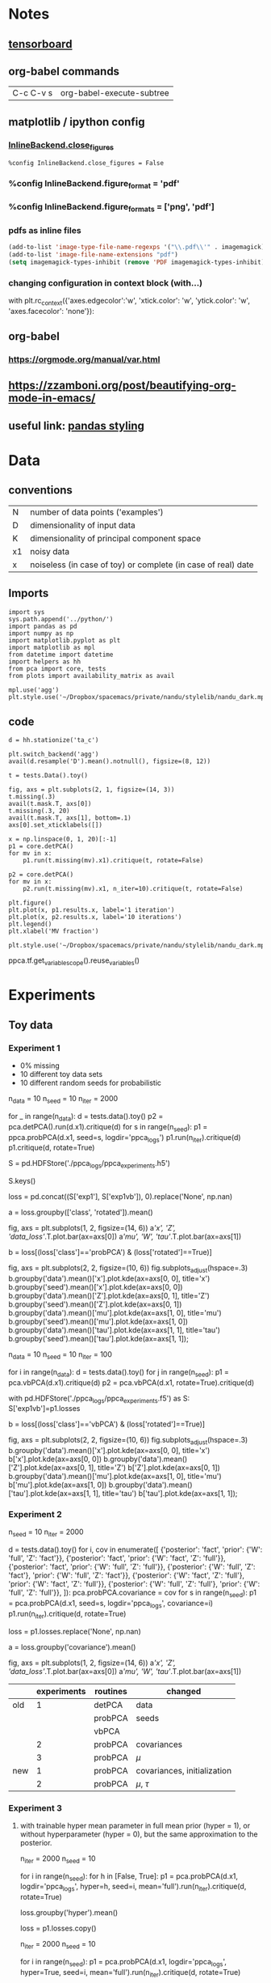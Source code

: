 #+LINK: tf http://tensorflow.org/
#+LINK: ed http://edwardlib.org

* Notes
** [[http://condor:6006][tensorboard]]
** org-babel commands
| C-c C-v s | org-babel-execute-subtree |
** matplotlib / ipython config
*** [[https://ipython.org/ipython-doc/2/config/options/notebook.html][InlineBackend.close_figures]]
#+begin_src ipython :session :results silent
%config InlineBackend.close_figures = False
#+end_src
*** %config InlineBackend.figure_format = 'pdf'
*** %config InlineBackend.figure_formats = ['png', 'pdf']
*** pdfs as inline files
#+begin_src emacs-lisp :results silent
(add-to-list 'image-type-file-name-regexps '("\\.pdf\\'" . imagemagick))
(add-to-list 'image-file-name-extensions "pdf")
(setq imagemagick-types-inhibit (remove 'PDF imagemagick-types-inhibit))
#+end_src
*** changing configuration in context block (with...)
    #+BEGIN_EXAMPLE python
      with plt.rc_context({'axes.edgecolor':'w', 'xtick.color': 'w', 'ytick.color': 'w', 'axes.facecolor': 'none'}):
    #+END_EXAMPLE

** org-babel
*** [[https://orgmode.org/manual/var.html]]
** https://zzamboni.org/post/beautifying-org-mode-in-emacs/
** useful link: [[https://pandas.pydata.org/pandas-docs/stable/style.html][pandas styling]]
* Data
** conventions
| N  | number of data points ('examples')                            |
| D  | dimensionality of input data                                  |
| K  | dimensionality of principal component space                   |
| x1 | noisy data                                                    |
| x  | noiseless (in case of toy) or complete (in case of real) date |
** Imports
#+name: imports
#+begin_src ipython :session :results silent
import sys
sys.path.append('../python/')
import pandas as pd
import numpy as np
import matplotlib.pyplot as plt
import matplotlib as mpl
from datetime import datetime
import helpers as hh
from pca import core, tests
from plots import availability_matrix as avail
#+end_src

#+begin_src ipython :results silent :session :var styles=(expand-file-name "nandu_dark.mplstyle" nandu-mpl-styles-directory)
mpl.use('agg')
plt.style.use('~/Dropbox/spacemacs/private/nandu/stylelib/nandu_dark.mplstyle')
#+end_src
** code
#+begin_src ipython :session :results silent
d = hh.stationize('ta_c')
#+end_src

#+begin_src ipython :session :results raw :savefig "avail_t.png"
  plt.switch_backend('agg')
  avail(d.resample('D').mean().notnull(), figsize=(8, 12))
#+end_src

#+RESULTS:
[[file:/Users/arno/Documents/cezanne/notebooks/obipy-resources/PPCA/avail_t.png]]


#+begin_src ipython :session :results silent
t = tests.Data().toy()
#+end_src

#+begin_src ipython :session :results raw :savefig "avail_blocks.png"
fig, axs = plt.subplots(2, 1, figsize=(14, 3))
t.missing(.3)
avail(t.mask.T, axs[0])
t.missing(.3, 20)
avail(t.mask.T, axs[1], bottom=.1)
axs[0].set_xticklabels([])
#+end_src

#+NAME: fig:avail-blocks
#+CAPTION: Two different ways of generating missing values:
#+CAPTION: *TOP*: missing values inserted at random with a uniform distribution over the length of the record.
#+CAPTION: 
#+CAPTION: *bottom*: in blocks whose length is drawn from a poisson distribution with mean rate (total length / number of blocks) and location of block start uniformly distributed over the total length.
#+RESULTS:
[[file:/Users/arno/Documents/cezanne/notebooks/obipy-resources/PPCA/avail_blocks.png]]


#+begin_src ipython :results silent :session
  x = np.linspace(0, 1, 20)[:-1]
  p1 = core.detPCA()
  for mv in x:
      p1.run(t.missing(mv).x1).critique(t, rotate=False)

  p2 = core.detPCA()
  for mv in x:
      p2.run(t.missing(mv).x1, n_iter=10).critique(t, rotate=False)
#+end_src

#+begin_src ipython :results raw :session :savefig "determ_iterations.png"
  plt.figure()
  plt.plot(x, p1.results.x, label='1 iteration')
  plt.plot(x, p2.results.x, label='10 iterations')
  plt.legend()
  plt.xlabel('MV fraction')
#+end_src

#+CAPTION: Comparison 1 vs 10 iterations of deterministic PCA
#+RESULTS:
[[file:/Users/arno/Documents/cezanne/notebooks/obipy-resources/PPCA/determ_iterations.png]]


#+begin_src ipython :results silent :session
  plt.style.use('~/Dropbox/spacemacs/private/nandu/stylelib/nandu_dark.mplstyle')
#+end_src


ppca.tf.get_variable_scope().reuse_variables()


* Experiments
** Toy data
*** Experiment 1
- 0% missing
- 10 different toy data sets
- 10 different random seeds for probabilistic

# In[979]:


n_data = 10
n_seed = 10
n_iter = 2000

for _ in range(n_data):
    d = tests.data().toy()
    p2 = pca.detPCA().run(d.x1).critique(d)
    for s in range(n_seed):
        p1 = ppca.probPCA(d.x1, seed=s, logdir='ppca_logs')
        p1.run(n_iter).critique(d)
        p1.critique(d, rotate=True)


# In[7]:


S = pd.HDFStore('./ppca_logs/ppca_experiments.h5')


# In[9]:


S.keys()


# In[81]:


loss = pd.concat((S['exp1'], S['exp1vb']), 0).replace('None', np.nan)


# In[86]:


a = loss.groupby(['class', 'rotated']).mean()

fig, axs = plt.subplots(1, 2, figsize=(14, 6))
a[['x', 'Z', 'data_loss']].T.plot.bar(ax=axs[0])
a[['mu', 'W', 'tau']].T.plot.bar(ax=axs[1])


# In[993]:


# Only the rotated, probabilistic results
b = loss[(loss['class']=='probPCA') & (loss['rotated']==True)]

fig, axs = plt.subplots(2, 2, figsize=(10, 6))
fig.subplots_adjust(hspace=.3)
b.groupby('data').mean()['x'].plot.kde(ax=axs[0, 0], title='x')
b.groupby('seed').mean()['x'].plot.kde(ax=axs[0, 0])
b.groupby('data').mean()['Z'].plot.kde(ax=axs[0, 1], title='Z')
b.groupby('seed').mean()['Z'].plot.kde(ax=axs[0, 1])
b.groupby('data').mean()['mu'].plot.kde(ax=axs[1, 0], title='mu')
b.groupby('seed').mean()['mu'].plot.kde(ax=axs[1, 0])
b.groupby('data').mean()['tau'].plot.kde(ax=axs[1, 1], title='tau')
b.groupby('seed').mean()['tau'].plot.kde(ax=axs[1, 1]);


# The result distribution from random initializations of the probabilistic algorithm (**orange**) is generally much more pointed than that resulting from different random toy data (**blue**). Does the slight hint of a bi- or multi-modality arise from non-uniqueness of the solutions?

# In[68]:


n_data = 10
n_seed = 10
n_iter = 100

for i in range(n_data):
    d = tests.data().toy()
    for j in range(n_seed):
        p1 = pca.vbPCA(d.x1).critique(d)
        p2 = pca.vbPCA(d.x1, rotate=True).critique(d)
        
with pd.HDFStore('./ppca_logs/ppca_experiments.f5') as S:
    S['exp1vb']=p1.losses


# In[95]:


b = loss[(loss['class']=='vbPCA') & (loss['rotated']==True)]

fig, axs = plt.subplots(2, 2, figsize=(10, 6))
fig.subplots_adjust(hspace=.3)
b.groupby('data').mean()['x'].plot.kde(ax=axs[0, 0], title='x')
b['x'].plot.kde(ax=axs[0, 0])
b.groupby('data').mean()['Z'].plot.kde(ax=axs[0, 1], title='Z')
b['Z'].plot.kde(ax=axs[0, 1])
b.groupby('data').mean()['mu'].plot.kde(ax=axs[1, 0], title='mu')
b['mu'].plot.kde(ax=axs[1, 0])
b.groupby('data').mean()['tau'].plot.kde(ax=axs[1, 1], title='tau')
b['tau'].plot.kde(ax=axs[1, 1]);

*** Experiment 2
  # 
  # 

  # In[101]:


  n_seed = 10
  n_iter = 2000

  d = tests.data().toy()
  for i, cov in enumerate([
      {'posterior': 'fact', 'prior': {'W': 'full', 'Z': 'fact'}},
      {'posterior': 'fact', 'prior': {'W': 'fact', 'Z': 'full'}},
      {'posterior': 'fact', 'prior': {'W': 'full', 'Z': 'full'}},
      {'posterior': {'W': 'full', 'Z': 'fact'}, 'prior': {'W': 'full', 'Z': 'fact'}},
      {'posterior': {'W': 'fact', 'Z': 'full'}, 'prior': {'W': 'fact', 'Z': 'full'}},
      {'posterior': {'W': 'full', 'Z': 'full'}, 'prior': {'W': 'full', 'Z': 'full'}},
  ]):
      pca.probPCA.covariance = cov
      for s in range(n_seed):
          p1 = pca.probPCA(d.x1, seed=s, logdir='ppca_logs', covariance=i)
          p1.run(n_iter).critique(d, rotate=True)


  # In[106]:


  loss = p1.losses.replace('None', np.nan)


  # In[122]:


  a = loss.groupby('covariance').mean()

  fig, axs = plt.subplots(1, 2, figsize=(14, 6))
  a[['x', 'Z', 'data_loss']].T.plot.bar(ax=axs[0])
  a[['mu', 'W', 'tau']].T.plot.bar(ax=axs[1])


  |     | experiments | routines | changed                     |
  |-----+-------------+----------+-----------------------------|
  | old |           1 | detPCA   | data                        |
  |     |             | probPCA  | seeds                       |
  |     |             | vbPCA    |                             |
  |     |           2 | probPCA  | covariances                 |
  |     |           3 | probPCA  | $\mu$                       |
  | new |           1 | probPCA  | covariances, initialization |
  |     |           2 | probPCA  | $\mu$, $\tau$               |

*** Experiment 3
**** with trainable hyper mean parameter in full mean prior (hyper = 1), or without hyperparameter (hyper = 0), but the same approximation to the posterior.

  # In[164]:


  n_iter = 2000
  n_seed = 10

  for i in range(n_seed):
      for h in [False, True]:
          p1 = pca.probPCA(d.x1, logdir='ppca_logs', hyper=h, seed=i, mean='full').run(n_iter).critique(d, rotate=True)


  # In[150]:


  loss.groupby('hyper').mean()


  # In[168]:


  loss = p1.losses.copy()


  # In[181]:


  # using hyper_mean as 'mu' in code (examples 20-29 in loss exp3)
  n_iter = 2000
  n_seed = 10

  for i in range(n_seed):
      p1 = pca.probPCA(d.x1, logdir='ppca_logs', hyper=True, seed=i, mean='full').run(n_iter).critique(d, rotate=True)


  # In[199]:


  loss.loc[:19].groupby('hyper').mean()


  # In[206]:


  loss[loss.hyper][['mu', 'seed']].pivot(columns='seed')


  # In[307]:


  S = pd.HDFStore('../python/pca/exp.h5')


  # In[25]:


  config = core.probPCA.configure(True)


  # In[30]:


  def color_table(data, shape, **kwargs):
      a = np.repeat(['background-color: none'], shape)
      for k, v in kwargs.items():
          for i in v:
              a[i] = 'background-color: {}'.format(k)
      return a


* Defaults
  - $\mu$ and $\tau$ are by default ('none' as kwargs in init) set to the **posterior** values in the config table
      - $\mu$ to the **loc** value and $\tau$ to the **scale** value
  - otherwise (~tau = 'full'~ in instantiation), $\tau$ is prior is a fixed Gamma and posterior is always trainable, but its initialization can be set
  - $\mu$ prior and posterior are set to the table values (if ~mu = 'full'~)
  

  # In[31]:


  config.style.apply(color_table, shape=config.shape[0], red=[4, 7], axis=0)


  # In[153]:


  colors = plt.rcParams['axes.prop_cycle'].by_key()['color']


  # In[287]:


  fig, axs = plt.subplots(2, 3, figsize=(14, 8))

  for k, x in enumerate(['x', 'Z', 'W', 'mu', 'tau', 'data_loss']):
      i = k // 3
      j = k % 3
      epl(axs[i, j], loss, x, -.25, covariance=[0,1,2], initialization=[0], label='prior/fixed/ones')
      epl(axs[i, j], loss, x, -.15, covariance=[0,1,2], initialization=[1], label='prior/train/ones')
      epl(axs[i, j], loss, x, -.05, covariance=[0,1,2], initialization=[2], label='prior/train/random')
      epl(axs[i, j], loss, x, .05, covariance=[3,4,5], initialization=[0], label='both/fixed/ones')
      epl(axs[i, j], loss, x, .15, covariance=[3,4,5], initialization=[1], label='both/train/ones')
      epl(axs[i, j], loss, x, .25, covariance=[3,4,5], initialization=[2], label='both/train/random')
      axs[i, j].set_xticklabels(['W','Z','both'])

  axs[0, 0].legend(); #loc='upper left', bbox_to_anchor=(1, 1));


* Effect of convergence measure
  - `exp3` uses data_loss.std() (over 100 iterations) < 1e-4 as measure for convergence
  - I accidentally run the first experiment twice (with different data), hence the two colors

  # In[4]:


  S = pd.HDFStore('../python/pca/exp3.h5')


  # In[90]:


  with pd.HDFStore('../python/pca/convergence_tests.h5') as C:
      loss3 = C['test3']
      loss4 = C['test4']


  # In[97]:


  fig, axs = plt.subplots(2, 4, figsize=(12, 6))
  fig.subplots_adjust(hspace=0.3, wspace=.3)
  dat = loss3.data.unique()

  for k, x in enumerate(['x', 'Z', 'W', 'n_iter', 'mu', 'tau', 'loss', 'data_loss']):
      i = k // 4
      j = k % 4
      epl(axs[i, j], loss3, x, -.2, covariance=[0,1], data=[dat[0]], label='fixed only')
      epl(axs[i, j], loss3, x, covariance=[0,1], data=[dat[1]], label='same data')
      epl(axs[i, j], loss4, x, .2, covariance=[0,1], label='different data')
      axs[i, j].set_xticklabels(['fixed', 'trained'])
      axs[i, j].set_xlim([-.5, 1.5])
  axs[0, 3].legend(loc='upper left', bbox_to_anchor=(1, 1));


* Tests with full system (tests.py)

** In some places, I compare two different versions of the [[https://www.tensorflow.org/api_docs/][TensorFlow]]-based scheme, corresponding to two branches of the git repo: 
   1. **'old'**: Here the data is loaded into the graph on construction, so that the graph needs to be reconstructed every time new data is used. (Tests are in pca/convergence.h5)
   2. **'master'**: Here, graph construction and data are separated by means of tf.placeholder use. This is now the master branch, (Tests are in pca/convergence2.h5)

* Convergence 
** [[http://edwardlib.org][Edward]] has two methods available for [[http://edwardlib.org/api/ed/KLqp][KLqp]] divergence:
*** score function gradients 
**** [[zotero://select/items/1_HCD9LGWZ][Paisley, John, David Blei, and Michael Jordan. “Variational Bayesian Inference with Stochastic Search.” ArXiv Preprint ArXiv:1206.6430, 2012.]]
*** reparameterization gradients 
**** [[zotero://select/items/1_MTAV2HE4][Kingma, Diederik P., and Max Welling. “Auto-Encoding Variational Bayes.” ArXiv Preprint ArXiv:1312.6114, 2013.]]
** The variance of the loss function is related to the number of samples (~n_samples~ in ~initialize()~).


  # 'master' branch

  fig, axs = plt.subplots(2, 4, figsize=(12, 6))
  fig.subplots_adjust(hspace=0.3, wspace=.3)

  for k, x in enumerate(['x', 'Z', 'W', 'n_iter', 'mu', 'tau', 'loss', 'data_loss']):
      i = k // 4
      j = k % 4
      epl(axs[i, j], results, x, -.1, covariance=['none'], convergence_test=['data_loss', 'elbo'])
      epl(axs[i, j], results, x, .1, covariance=['full'], convergence_test=['data_loss', 'elbo'])
      axs[i, j].set_xlim([-.5, 1.5])
  axs[0, 3].legend(loc='upper left', bbox_to_anchor=(1, 1));


  # In[66]:


  from pca.tests import Test


  # In[83]:


  test = Test('../python/pca/convergence2.h5', 'data_loss_vs_elbo', plot=True)


  # In[70]:


  # 'pca_tf_placeholder' branch

  axs = test.plot('convergence_test', {'covariance': ['none', 'full']})
  axs[0, 3].legend(loc='upper left', bbox_to_anchor=(1, 1));


  # Losses evaluated for the individual components of the PCA decomposition in depence of:   
  # **x-axis:** measure used for evaluating convergence   
  # **color:** posterior approximation to the ``W`` and ``Z`` matrices (factorized or full covariance).
  # 
  # Each of the four groups contains 100 samples of 10 different random data instances and 10 different seeds for the variable initialization.

  # In[110]:
  

  # 'master' branch

  fig, axs = plt.subplots(2, 4, figsize=(12, 6))
  fig.subplots_adjust(hspace=0.3, wspace=.3)
  data = results.data_id.unique()

  for k, x in enumerate(['x', 'Z', 'W', 'n_iter', 'mu', 'tau', 'loss', 'data_loss']):
      i = k // 4
      j = k % 4
      for l, d in enumerate(data):
          epl(axs[i, j], results, x, (l-4.5)/20, covariance=['none', 'full'], convergence_test=['data_loss'], data_id=[d])
      axs[i, j].set_xlim([-.5, 1.5])


  # In[71]:


  # 'pca_tf_placeholder' branch

  axs = test.plot({'covariance': ['none', 'full']}, 'data_id', convergence_test=['data_loss'])


  # **Only data_loss as convergence measure.** Colors denote different data instances (i.e. the spread is over different initial seeds).

  # In[111]:


  # 'master' branch

  fig, axs = plt.subplots(2, 4, figsize=(12, 6))
  fig.subplots_adjust(hspace=0.3, wspace=.3)
  seed = results.seed.unique()

  for k, x in enumerate(['x', 'Z', 'W', 'n_iter', 'mu', 'tau', 'loss', 'data_loss']):
      i = k // 4
      j = k % 4
      for l, s in enumerate(seed):
          epl(axs[i, j], results, x, (l-4.5)/20, covariance=['none', 'full'], convergence_test=['data_loss'], seed=[s])
      axs[i, j].set_xlim([-.5, 1.5])


  # In[72]:


  # 'pca_tf_placeholder' branch

  axs = test.plot({'covariance': ['none', 'full']}, 'seed', convergence_test=['data_loss'])


  # **Only data_loss as convergence measure.** Colors denote different random seeds for initialization (i.e. the spread is over different data).

  # There is a substantial fraction of runs that did not converge according to the 'elbo' measure.

  # In[24]:


  results[results.n_iter==20000].groupby('convergence_test').count()


  # **REMEMBER** to check for the n_iter=20000 runs

  # In[79]:


  # 'pca_tf_placeholder' branch

  axs = test.plot('convergence_test', {'covariance': ['none', 'full']}, results=results[results.n_iter!=20000])
  axs[0, 3].legend(loc='upper left', bbox_to_anchor=(1, 1));


  # In[81]:


  # 'pca_tf_placeholder' branch

  axs = test.plot('convergence_test', {'covariance': ['none', 'full']}, results=results[results.n_iter==20000])
  axs[0, 3].legend(loc='upper left', bbox_to_anchor=(1, 1));


  # In[137]:


  test = tests.Test('../python/pca/covariance.h5', 'covariance_variations', plot=True)


  # In[86]:


  (test.results.n_iter==20000).sum()


* Variations in estimation of $\mu$ and $\tau$

** $\mu$ variations

   axs = test.plot('l', 'mu_variations', xlabels=['tau point', 'tau full'])
   axs[0, 3].legend(loc='upper left', bbox_to_anchor=(1, 1));


*** Observations
    1. The runs which don't converge with 20,000 iterations are the ones which don't allow training in one or both variables. However it seems more the scale is what needs training. (??)
    2. The outlier is generally the point estimation of $\mu$.
    3. Scale initialization with ~tf.ones~ needs a lower number of iterations, but that's to be expected given that the 'true' scale is 1.

**** NOTE
     The alternatives to the point estimation differ only in the specification of the prior, i.e. whether the prior is fixed to some value or itself contains hyperparamteters that are trainable. If the prior is set not to train, it is set to

     $$
     \mu \sim \mathcal{N}\left(\mu; m, \nu_{\mu} \mathbf{I}\right)
     $$

     where $m$ is the 'data_mean' and $\nu_{\mu} = 1$


     axs = test.plot({'tau_variations':['point', 'no_train', 'loc_random_scale_random']}, 'mu_variations')
     axs[0, 3].legend(loc='upper left', bbox_to_anchor=(1, 1));


** $\tau$ variations

   axs = test.plot('i', 'tau_variations', xlabels=['mu point', 'mu full'])
   axs[0, 3].legend(loc='upper left', bbox_to_anchor=(1, 1));


*** Observations
    1. Again, point estimation appears to fare worse.
    2. $\mu$ ~full~'s wide range of errors may be because it comprises all of the cases of trainability, including the ones that don't converge. In fact, **see below**: The error in the ~full~ $\mu$ cases seems to emenate mostly from the ~no train~ cases.
    3. Otherwise there seems little difference in how we specify the prior for $\tau$, not even for no trainability - but that might be because the noise level is fixed in the data at 1.


    #+begin_src ipython :results raw :session
axs = test.plot({'mu_variations':['point', 'no_train', 'loc_train']}, 'tau_variations')
axs[0, 3].legend(loc='upper left', bbox_to_anchor=(1, 1));
    #+end_src


*** Observations
    1. Point estimation in both variables seems to concurr with generally larger errors, except in $\mu$ itself.
    2. In general, the error due to point estimation is more pronounced in the principal component variables, $W$ and $Z$. This seems to imply some sort of tradeoff between where the algorithm allocates weights and uncertainty.

    **Question:   
    Do the better results in $W$ and $Z$ with a full-prior $\mu$ and $\tau$ imply that full Bayesian treatment takes better account of the uncertainties?** (The $\mu$ use in the data generation has a distribution.) 


    #+begin_src ipython :results  :session
axs = test.plot({'mu_variations':['point', 'scale_train_ones', 'scale_train_random']}, 'tau_variations')
axs[0, 3].legend(loc='upper left', bbox_to_anchor=(1, 1));
    #+end_src


    #+begin_src ipython :results  :session
axs = test.plot({'mu_variations':['scale_train_ones', 'scale_train_random', 'loc_scale_train_random']}, 'tau_variations')
axs[0, 3].legend(loc='upper left', bbox_to_anchor=(1, 1));
    #+end_src



** Conclusions
   1. make $\mu$ and $\tau$ trainable and fully Bayesian. The nature of initialization is more relevant for number of iterations needed than for results.
   2. $\mu$ scale is more relvant than $\mu$ location, but then, the location is always initialized from data means.
   3. With $\tau$, a Bayesian treatment appears to be better than point estimation.

*** NOTE:
    The $\tau$ prior is unchanging anyway, that's why the results are all the same, i.e. if $\tau$ is ``full`` estimated, its prior is always
    $$
    \tau \sim \Gamma(\tau; 1 \times 10^{-5}, 1 \times 10^{-5}).
    $$
  
  
    I make the default configuration for the priors over $\mu$ and $\tau$ now Bayesian and trainable:

    #+begin_src ipython :results raw :session
  p2o.table(core.probPCA.configure())
    #+end_src

    #+RESULTS:
    |           |     |       | trainable | initializer               |
    |-----------+-----+-------+-----------+---------------------------|
    | posterior | W   | loc   | True      | random_normal_initializer |
    |           |     | scale | True      | random_normal_initializer |
    |           | Z   | loc   | True      | random_normal_initializer |
    |           |     | scale | True      | random_normal_initializer |
    |           | mu  | loc   | True      | data_mean                 |
    |           |     | scale | True      | random_normal_initializer |
    |           | tau | loc   | True      | random_normal_initializer |
    |           |     | scale | True      | random_normal_initializer |
    | prior     | W   | loc   | False     | zeros_initializer         |
    |           |     | scale | False     | ones_initializer          |
    |           | Z   | loc   | False     | zeros_initializer         |
    |           |     | scale | False     | ones_initializer          |
    |           | mu  | loc   | True      | data_mean                 |
    |           |     | scale | True      | random_normal_initializer |
    |           | tau | loc   | False     | zeros_initializer         |
    |           |     | scale | False     | ones_initializer          |



#+begin_src ipython :results  :session
t = tests.Test('../python/pca/experiments.h5', 'covariance', plot=True)
#+end_src

#+begin_src ipython :results  :session
r[r.convergence_test=='data_loss']
#+end_src

#+begin_src ipython :results  :session
axs = test.plot('seed', {'covariance': ['none', 'full']}, results=r[r.convergence_test=='data_loss'])
axs[0, 3].legend(loc='upper left', bbox_to_anchor=(1, 1));
#+end_src

#+begin_src ipython :results  :session
d.missing(.3)
#+end_src


* Lima
** exploratory
#+begin_src ipython :results  :session
import sys
sys.path.append('../python/')
from pca import core, tests
#+end_src

#+begin_src ipython :results  :session
d = tests.Data().real(ta_c=0)
#+end_src

#+begin_src ipython :results  :session
conf = core.probPCA.configure()
conf.loc[('posterior', 'mu', 'loc'), 'initializer'] = 'data_mean'
#+end_src

#+begin_src ipython :results  :session
reload(core)
#+end_src

#+begin_src ipython :results  :session
p = core.probPCA(d.x.shape, logdir='ppca_logs', seed=1, test_data=True)
#+end_src

#+begin_src ipython :results  :session
p.run(d.x1, n_iter=2000, test_data=d.x).critique(d)
#+end_src

#+begin_src ipython :results  :session
xr.concat((_, ), 'new')
#+end_src

#+begin_src ipython :results  :session
plt.figure()
plt.plot(d.x1[3, :])
plt.plot(p.x[3,:])
#+end_src

#+begin_src ipython :results  :session
plt.figure()
plt.plot(d.x1[2, :])
plt.plot(dp.x[2,:])
#+end_src

#+begin_src ipython :results  :session
bp = core.vbPCA(d.x1, n_iter=1000, rotate=True)
#+end_src

#+begin_src ipython :results  :session
plt.figure()
plt.plot(d.x1[0, :])
plt.plot(bp.x[0, :])
#+end_src

#+begin_src ipython :results  :session
plt.figure()
plt.plot(p.x[0, :])
plt.plot(d.x.values[0, :])
#+end_src

** figures
#+begin_src ipython :results silent :session
  with pd.HDFStore('../python/pca/tests/lima/lima.h5') as S:
      ed = S['edward/random/']
      bp = S['bayespy/random']
      det = S['determ/random']
      ed_bl = S['edward/blocks']
      bp_bl = S['bayespy/blocks']
      det_bl = S['determ/blocks']
#+end_src

#+begin_src ipython :results raw :session :savefig "determ1-4KvsProbK5.png"
  from matplotlib import lines
  fig = plt.figure(figsize=(12, 6))

  colors = plt.rcParams['axes.prop_cycle'].by_key()['color']
  fmt = ['-^', '-s']

  ax = plt.subplot(1, 2, 1)
  for k in range(4):
      for i, d in enumerate(det.data_id.unique()):
          x = det[(det.K==k+1) & (det.data_id==d)].sort_values('missing')
          ax.plot(x.missing, x.x, fmt[i], color=colors[k])

  for i, d in enumerate(ed.data_id.unique()):
      x = ed[ed.data_id==d].groupby('missing')
      xm = x.mean()
      ax.errorbar(xm.index, xm.x, x.x.std(), fmt=fmt[i], color=colors[4], capsize=5)

  for i, d in enumerate(bp.data_id.unique()):
      x = bp[bp.data_id==d].groupby('missing')
      xm = x.mean()
      ax.errorbar(xm.index, xm.x, x.x.std(), fmt=fmt[i], color=colors[5], capsize=5)

  ax.grid()

  ## blocks

  ax = plt.subplot(1, 2, 2, sharex=ax, sharey=ax)
  for k in range(4):
      x = det_bl[det_bl.K==k+1].groupby('missing')
      xm = x.mean()
      ax.errorbar(xm.index, xm.x, x.x.std(), fmt='-s', color=colors[k], capsize=5)

  x = ed_bl[ed_bl.K==5].groupby('missing')
  xm = x.mean()
  ax.errorbar(xm.index, xm.x, x.x.std(), fmt='-s', color=colors[4], capsize=5)

  x = bp_bl[bp_bl.K==5].groupby('missing')
  xm = x.mean()
  ax.errorbar(xm.index, xm.x, x.x.std(), fmt='-s', color=colors[5], capsize=5)

  ax.grid()

  ax.legend(
      [lines.Line2D([], [], color=c) for c in colors[:6]],
      [1, 2, 3, 4, 'SFG', 'VMP'],
      loc='lower right'
  )
#+end_src

#+CAPTION: RMSE of PCA-based reconstructions of a function of the fraction of data that is missing (missing value fraction, MVF). The labels in the legend refer to: (1-4) the number of PCs used in the reconstruction via deterministic PCA, and (SCF, VMP) the algorithm used for the solution of the VB problem resulting from a probabilistic Bayesian formulation of PCA (SCF: [[score function gradients]]; VMP: Variational Message Passing). 
#+CAPTION: *Left:* Random pattern of data removal (as in top panel of [[fig:avail-blocks]]). The vertical error bars in the /SFG/, /VMP/ give +/- the Standard Deviation across 20 differently seeded random realizations of the VB algorithms (there's no random element associated with the deterministic PCA, hence no spread). Different symbols (squares / triangles) refer to two different 5-station data sets (~tests.Data.real(ta_c=[0, 1])~).
#+CAPTION: *Right:* Block pattern of data removal (as in bottom panel of [[fig:avail-blocks]]). Here, the vertical error bars give +/- the Standard Deviation across different block patterns with the same MVF. Each 'group' (with same MVF) contains 10 realizations of a 10-block pattern and 10 of a 20-block pattern. Only one data set is used.
#+RESULTS:
[[file:/Users/arno/Documents/cezanne/notebooks/obipy-resources/PPCA/determ1-4KvsProbK5.png]]

#+begin_src ipython :results silent :session
  with pd.HDFStore('../python/pca/tests/lima/lima.h5') as S:
      ed_k = S['edward/K_all']
      bp_k = S['bayespy/K_all']
      ed_k_bl = S['edward/blocks']
      bp_k_bl = S['bayespy/blocks']
#+end_src

#+begin_src ipython :results raw :session :savefig prob1-5K.png
  from matplotlib import lines
  colors = plt.rcParams['axes.prop_cycle'].by_key()['color']
  fig = plt.figure(figsize=(12, 6))

  ax = plt.subplot(1, 2, 1)
  for k in range(5):
      x = ed_k[ed_k.K==k+1].groupby('missing')
      xm = x.mean()
      ax.errorbar(xm.index, xm.x, x.x.std(), fmt='-s', color=colors[k], capsize=5)

      x = bp_k[bp_k.K==k+1].groupby('missing')
      xm = x.mean()
      ax.errorbar(xm.index, xm.x, x.x.std(), fmt='-^', color=colors[k], capsize=5)

  ax.grid()

  # blocks

  ax = plt.subplot(1, 2, 2, sharex=ax, sharey=ax)
  for k in range(5):
      x = ed_k_bl[ed_k_bl.K==k+1].groupby('missing')
      xm = x.mean()
      ax.errorbar(xm.index, xm.x, x.x.std(), fmt='-s', color=colors[k], capsize=5)

      x = bp_k_bl[bp_k_bl.K==k+1].groupby('missing')
      xm = x.mean()
      ax.errorbar(xm.index, xm.x, x.x.std(), fmt='-^', color=colors[k], capsize=5)

  ax.grid()

  ax.legend(
      [lines.Line2D([], [], color=c) for c in colors[:5]],
      [1,2,3,4,5],
      loc='lower right'
      )
#+end_src

#+CAPTION: RMSE of different dimensionalities (1-5, legend) of the VB-based data reconstructions.
#+CAPTION: *Left:* "Random" pattern of MV removal. One data point corresponds to one experiment. 
#+CAPTION: *Right:* "Block" pattern of MV removal. Error bars indicate Standard Deviation across 10 different random block patterns with given MVF. 
#+CAPTION: Different markers represent different VB algorithms: score function gradient (squares) and Variational Message Passing (triangles). The high variance in the estimates with the score function gradient method (edward / tensorflow) od probably due to an imperfect choice of stopping criterium rather than fundamental shortcomings of the method.
#+RESULTS:
[[file:/Users/arno/Documents/cezanne/notebooks/obipy-resources/PPCA/prob1-5K.png]]

    # In[610]:


    p.critique(d)


    # In[30]:


    d=tests.Data().real(ta_c=0)


    # In[35]:


    fig, axs = plt.subplots(2, 1, figsize=(14, 3))
    d.missing(.3)
    avail(d.mask.T, axs[0])
    d.missing(.3, 20)
    avail(d.mask.T, axs[1], bottom=.1)
    axs[0].set_xticklabels([])
    axs[0].set_yticklabels(range(1, 6))
    axs[1].set_yticklabels(range(1, 6))


    # In[36]:


    fig.savefig('/Users/arno/Dropbox/work/Lima/fig2.pdf')


    # In[38]:


    S = pd.HDFStore('../python/lima3.h5')


    # In[41]:


    t = S['/edward/results']


    # In[44]:


    ed_k.shape


    # In[49]:


    t['class'].unique()


    # In[55]:


    d = tests.Data().real(ta_c=1)


    # In[66]:


    plt.figure()
    x = det[det.data_id=='data20180521235330796373']
    for k in range(k):
    y = x.mu[x.K==k+1].sort_values('missing')
    plt.plot(y.missing, y)

    import xarray as xr
    # In[150]:


    mu = xr.open_dataset('../python/lima_det.nc')['mu']
    mu_bl = xr.open_dataset('../python/lima_det_blocks2.nc')['mu']
    mu_p = xr.open_dataset('../python/pca/lima.nc')['mu']
    mu_p_bl = xr.open_dataset('../python/lima_blocks2.nc')['mu']


    # In[176]:


#+begin_src ipython :results silent :session
  fmt = ['*', 's', 'o', '^', 'v']

  fig = plt.figure(figsize=(12, 6)) 

  ax = plt.subplot(1, 2, 1)

  for m in d.x.mean(1):
      ax.axhline(m, color='grey')

  x = det[det.data_id=='data20180521235330796373'].sort_values('missing')
  for k in range(4):
      y = mu.sel(exp=x[x.K==k+1].index).dropna('station', 'all')
      sta = y.station
      for i, s in enumerate(sta):
          ax.plot(np.arange(0, 1, .1), y.sel(station=s), fmt[i], color=colors[k])

  x1 = ed[ed.data_id=='data20180520160130159155']
  x2 = bp[bp.data_id=='data20180520160130159155']
  x = mu_p.sel(exp=x1.index)
  x['exp'] = ('exp', pd.MultiIndex.from_arrays((x1.index.values, x1.missing.values)))
  for i, s in enumerate(sta):
      z = x.sel(station=s).groupby('exp_level_1')
      ax.errorbar(np.arange(0, 1, .1), z.mean(), yerr=z.std(), fmt=fmt[i], 
                  color=colors[4], capsize=5)

  # blocks
  ax = plt.subplot(1, 2, 2, sharey=ax)

  x = mu_bl.copy()
  x['exp'] = ('exp', pd.MultiIndex.from_tuples(
  list(det_bl.loc[mu_bl.exp][['K', 'blocks', 'missing']].values)))

  for m in d.x.mean(1):
      ax.axhline(m, color='grey')

  for k in range(4):
      b = 10
      for i, s in enumerate(sta): # same y as above!
          z = x.sel(exp=(k+1, b), station=s).groupby('exp_level_2')
          ax.errorbar(np.arange(0, 1, .1), z.mean(), yerr=z.std(), fmt=fmt[i], 
                      color=colors[k], capsize=5)
#+end_src



    # In[154]:


    x1 = ed[ed.data_id=='data20180520160130159155']
    x2 = bp[bp.data_id=='data20180520160130159155']
    y = mu_p.sel(exp=x1.index)


    # In[172]:


    x = mu_p.sel(exp=x1.index)
    x['exp'] = ('exp', pd.MultiIndex.from_arrays((x1.index.values, x1.missing.values)))


    # In[174]:


    x.sel(station=s).groupby('exp_level_1').mean()


    # In[ ]:




** reconstruction
*** .nc files contain the actual data (x, mu, tau, Z, W, alpha)
*** .pkl files contain data for repeat experiments
*** code
**** pca
       - missing 0:.9:.1 (=10 steps)
***** lima.py
****** lima.h5
       - 400
       - default settings
       - real data sets 1 and 2, 20 seeds
       - n_iter=20000
****** lima_blocks.h5 [x]
       - 400
       - 20 blocks
***** lima2.py
****** lima4.h5 [x]
       - 20
       - K (dimensions: 4, 5)
***** lima3.py
****** lima_blocks3 [x]
       - 396
       - 10 seeds
       - 10, 20 blocks
       - K 4, 5
       - missing 2 each in missing .8, .9, seeds 0, 1, blocks 10
***** lima_det.py
****** lima_det [x]
       - 80
       - data 0, 1
       - K 1-4
***** lima_det2.py
****** lima_det_blocks2 [x]
       - 800
       - 10 seeds
       - K 1-4
       - blocks 10, 20
****** lima_det_blocks [?]
       - 80
       - K 1-4
***** test.py 
      - [ ] convergence.h5
      - [ ] covariance.h5
      - [X] convariance.pkl
      - [ ] mu_tau ?
      - [ ] experiments_copy.h5
***** unclear
****** lima2.h5
      - 30
      - K 1-3
****** lima3.h5
      - 53
      - K 1-3
      - blocks 10, 20
      - 0 missing only
      - 8 x 6 seed + 5
      - 1 data
      - i.e. one seed missing + 1 less on the last present one
      - something went wrong with MVs
****** lima_blocks2.h5
      - 600
      - 1 data
      - K: nan
      - blocks 10, 20
      - 10 seeds
****** lima_det.h5 (python)
      - 80
      - K 1-4
      - 2 data
****** lima.h5 (Dropbox)
      - 399
      - 2 data
      - 0 missing only 39 instead 40
*** data
**** pca
     - [X] lima
     - [X] lima_blocks
     - [X] lima_det
     - [X] lima_det_blocks
     - [ ] convergence_new.pkl
     - [ ] convergence_old.npy
     - [ ] covariance.pkl
     - [ ] mu_tau.pkl
     - [ ] ppca_experiments.h5
     - [ ] experiments.h5
**** python
     - [X] lima2
     - [X] lima3
     - [X] lima4
     - [X] lima_blocks2
     - [X] lima_blocks3
     - [X] lima_det
     - [X] lima_det_blocks2
*** used
**** fig2
***** ed_k: python/lima2.h5, lima4.h5
***** bp_k: python/lima2, 4
***** ed_k_bl: python/lima_blocks2, 3
***** bp_k_bl: python/lima_blocks2, 3
**** fig3:
***** ed, bp: pca/lima.h5 
***** det: python/lima_det.h5
***** ed_bl, bp_bl: python/lima_blocks3.h5
***** det_bl: python/lima_det_blocks2.h5

*** table
**** original
|        |                  |    n |      |   K |     | data | seeds | blocks | notes  |
| wd     |                  |   ed |   bp |  ed | bp  |      |       |        |        |
|--------+------------------+------+------+-----+-----+------+-------+--------+--------|
| python | lima2            |   30 |   30 | 1-3 | nan |    1 |     - | -      |        |
|        | lima3            |   53 |   53 | 1-3 | nan |    1 |     9 | -      | [fn:8] |
|        | lima4            |   20 |   20 | 4,5 | 4,5 |    1 |     - | -      |        |
|        | lima_blocks2     |  600 |  600 | 1-3 | nan |    1 |    10 | 10, 20 | [fn:1] |
|        | lima_blocks3     |  396 |  399 | 4,5 | nan |    1 |    10 | 10, 20 | [fn:1] |
|        | lima_blocks      | 1000 | 1000 | 1-5 | 1-5 |    1 |    10 | 10, 20 | [fn:2] |
|        | lima_det         |   80 |    x | 1-4 | x   |  *2* |     - | -      | [fn:3] |
|        | lima_det_blocks2 |  800 |    x | 1-4 | x   |    1 |    10 | 10, 20 | [fn:4] |
| pca    | lima             |  400 |  399 |   5 |     |  *2* |    20 |        | [fn:7] |
|        | lima_blocks      |  400 |      |   5 |     |  *2* |    20 | 20     | [fn:5] |
|        | lima_det         |   80 |    x | 1-4 | x   |  *2* |       |        | [fn:6] |
|        | lima_det_blocks  |   80 |    x | 1-4 | x   |  *2* |       |        | [fn:6] |

[fn:1] combined into lima_blocks, deleted
[fn:2] lima_blocks2, 3 & det_blocks2 combined and completed (failed exps. repeated)
[fn:3] probably lower n_iter than the equivalents in /pca/
[fn:4] renamed lima_det_blocks (see [fn:3]
[fn:5] missing values messed up (0 - 0.6 MVF only)
[fn:6] deleted (see [fn:3], [fn:4])
[fn:7] combined with python/lima_det to ta_c-[0, 1]/
[fn:8] deleted
**** consolidated (../python/pca/tests/)
***** lima.zip -> ta_c-0/[edward | bayespy | determ].nc
               -> ta_c-1/[edward | bayespy | determ].nc
               -> blocks.nc (all blocks in one file)
               -> K1-5.nc (original lima2, lima4.nc)
** tasks
*** TODO do missing runs with second data set (or a more different 2nd data se
